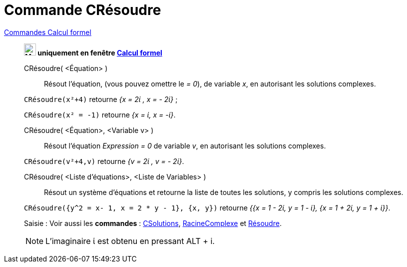 = Commande CRésoudre
:page-en: commands/CSolve
ifdef::env-github[:imagesdir: /fr/modules/ROOT/assets/images]

xref:commands/Commandes_Calcul_formel(dédiées).adoc[Commandes Calcul formel]
________________________________________________________________________________

*image:24px-Menu_view_cas.svg.png[Menu view cas.svg,width=24,height=24] uniquement en fenêtre
xref:/Calcul_formel.adoc[Calcul formel]*

CRésoudre( <Équation> )::
  Résout l'équation, (vous pouvez omettre le _= 0_), de variable _x_, en autorisant les solutions complexes.

[EXAMPLE]
====

`++CRésoudre(x²+4)++` retourne _{x = 2ί , x = - 2ί}_ ;

`++CRésoudre(x² = -1)++` retourne _{x = ί, x = -ί}_.

====

CRésoudre( <Équation>, <Variable v> )::
  Résout l'équation _Expression = 0_ de variable _v_, en autorisant les solutions complexes.

[EXAMPLE]
====

`++CRésoudre(v²+4,v)++` retourne _{v = 2ί , v = - 2ί}_.

====

CRésoudre( <Liste d'équations>, <Liste de Variables> )::
  Résout un système d'équations et retourne la liste de toutes les solutions, y compris les solutions complexes.

[EXAMPLE]
====

`++CRésoudre({y^2 = x- 1, x = 2 * y - 1}, {x, y})++` retourne _{{x = 1 - 2ί, y = 1 - ί}, {x = 1 + 2ί, y = 1 + ί}}_.

====

[.kcode]#Saisie :# Voir aussi les *commandes* : xref:/commands/CSolutions.adoc[CSolutions],
xref:/commands/RacineComplexe.adoc[RacineComplexe] et xref:/commands/Résoudre.adoc[Résoudre].


[NOTE]
====

L'imaginaire ί est obtenu en pressant [.kcode]#ALT# + [.kcode]#i#.

====
